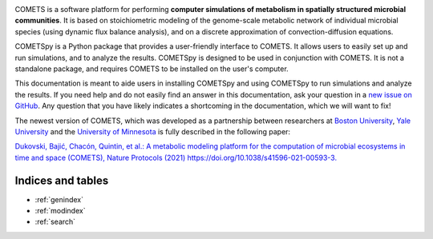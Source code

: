 .. COMETSpy documentation master file, written by Helen Scott, last
   updated on 2023-08-21.
   You can adapt this file completely to your liking, but it should at
   least contain the root `toctree` directive.

.. image:: images/cometspy_logo.png
  :width: 800
  :alt: COMETSpy logo

COMETS is a software platform for performing **computer simulations of
metabolism in spatially structured microbial communities**. It is based on
stoichiometric modeling of the genome-scale metabolic network of
individual microbial species (using dynamic flux balance analysis), and
on a discrete approximation of convection-diffusion equations.

.. TODO: Insert images from COMETS imulations here, i.e. colony morpologies from Ilija's presentation

COMETSpy is a Python package that provides a user-friendly interface to
COMETS. It allows users to easily set up and run simulations, and to
analyze the results. COMETSpy is designed to be used in conjunction with
COMETS. It is not a standalone package, and requires COMETS to be
installed on the user's computer.

This documentation is meant to aide users in installing COMETSpy and
using COMETSpy to run simulations and analyze the results. If you need
help and do not easily find an answer in this documentation, ask your question
in a `new issue on GitHub <https://github.com/segrelab/cometspy/issues/new>`_.
Any question that you have likely indicates a shortcoming in the documentation,
which we will want to fix!

The newest version of COMETS, which was developed as a partnership between
researchers at `Boston University <https://www.bu.edu/segrelab/>`_,
`Yale University <https://eeb.yale.edu/people/alvaro-sanchez>`_ and the
`University of Minnesota <http://www.wrharcombe.org/>`_ is fully described
in the following paper:

`Dukovski, Bajić, Chacón, Quintin, et al.: A metabolic modeling platform for
the computation of microbial ecosystems in time and space (COMETS), Nature
Protocols (2021) https://doi.org/10.1038/s41596-021-00593-3.
<https://www.nature.com/articles/s41596-021-00593-3>`_



Indices and tables
==================

* :ref:`genindex`
* :ref:`modindex`
* :ref:`search`
